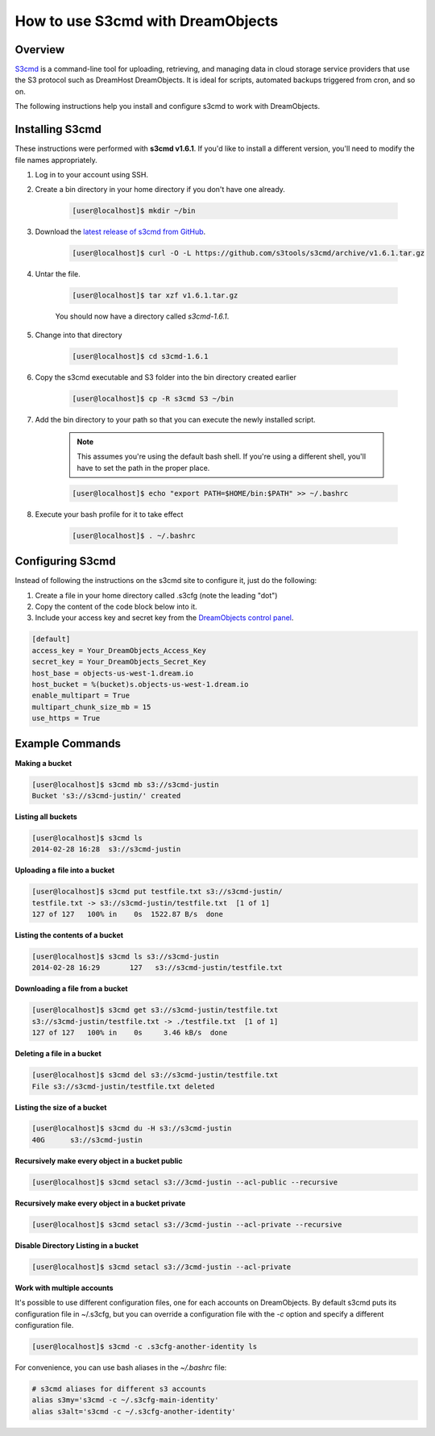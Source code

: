 ==================================
How to use S3cmd with DreamObjects
==================================

Overview
~~~~~~~~

`S3cmd <http://s3tools.org/s3cmd>`_ is a command-line tool for
uploading, retrieving, and managing data in cloud storage service
providers that use the S3 protocol such as DreamHost DreamObjects. It
is ideal for scripts, automated backups triggered from cron, and so on.

The following instructions help you install and configure s3cmd to work with
DreamObjects.

Installing S3cmd
~~~~~~~~~~~~~~~~

These instructions were performed with **s3cmd v1.6.1**. If you'd like to
install a different version, you'll need to modify the file names
appropriately.

1. Log in to your account using SSH.
2. Create a bin directory in your home directory if you don't have one
   already.

    .. code-block:: console

       [user@localhost]$ mkdir ~/bin

3. Download the `latest release of s3cmd from GitHub
   <https://github.com/s3tools/s3cmd/releases>`_.

    .. code-block:: console

       [user@localhost]$ curl -O -L https://github.com/s3tools/s3cmd/archive/v1.6.1.tar.gz

4. Untar the file.

    .. code-block:: console

       [user@localhost]$ tar xzf v1.6.1.tar.gz

    You should now have a directory called `s3cmd-1.6.1`.

5. Change into that directory

    .. code-block:: console

       [user@localhost]$ cd s3cmd-1.6.1

6. Copy the s3cmd executable and S3 folder into the bin directory created
   earlier

    .. code-block:: console

        [user@localhost]$ cp -R s3cmd S3 ~/bin

7. Add the bin directory to your path so that you can execute the newly
   installed script.

    .. note:: This assumes you're using the default bash shell. If you're
              using a different shell, you'll have to set the path in
              the proper place.

    .. code-block:: console

        [user@localhost]$ echo "export PATH=$HOME/bin:$PATH" >> ~/.bashrc

8. Execute your bash profile for it to take effect

    .. code-block:: console

        [user@localhost]$ . ~/.bashrc

Configuring S3cmd
~~~~~~~~~~~~~~~~~

Instead of following the instructions on the s3cmd site to configure it, just
do the following:

1. Create a file in your home directory called .s3cfg (note the leading "dot")
2. Copy the content of the code block below into it.
3. Include your access key and secret key from the `DreamObjects control panel
   <https://panel.dreamhost.com/index.cgi?tree=cloud.objects&>`_.

.. code::

    [default]
    access_key = Your_DreamObjects_Access_Key
    secret_key = Your_DreamObjects_Secret_Key
    host_base = objects-us-west-1.dream.io
    host_bucket = %(bucket)s.objects-us-west-1.dream.io
    enable_multipart = True
    multipart_chunk_size_mb = 15
    use_https = True

Example Commands
~~~~~~~~~~~~~~~~

**Making a bucket**

.. code-block:: console

    [user@localhost]$ s3cmd mb s3://s3cmd-justin
    Bucket 's3://s3cmd-justin/' created

**Listing all buckets**

.. code-block:: console

    [user@localhost]$ s3cmd ls
    2014-02-28 16:28  s3://s3cmd-justin

**Uploading a file into a bucket**

.. code-block:: console

    [user@localhost]$ s3cmd put testfile.txt s3://s3cmd-justin/
    testfile.txt -> s3://s3cmd-justin/testfile.txt  [1 of 1]
    127 of 127   100% in    0s  1522.87 B/s  done

**Listing the contents of a bucket**

.. code-block:: console

    [user@localhost]$ s3cmd ls s3://s3cmd-justin
    2014-02-28 16:29       127   s3://s3cmd-justin/testfile.txt

**Downloading a file from a bucket**

.. code-block:: console

    [user@localhost]$ s3cmd get s3://s3cmd-justin/testfile.txt
    s3://s3cmd-justin/testfile.txt -> ./testfile.txt  [1 of 1]
    127 of 127   100% in    0s     3.46 kB/s  done

**Deleting a file in a bucket**

.. code-block:: console

    [user@localhost]$ s3cmd del s3://s3cmd-justin/testfile.txt
    File s3://s3cmd-justin/testfile.txt deleted

**Listing the size of a bucket**

.. code-block:: console

    [user@localhost]$ s3cmd du -H s3://s3cmd-justin
    40G      s3://s3cmd-justin

**Recursively make every object in a bucket public**

.. code-block:: console

    [user@localhost]$ s3cmd setacl s3://3cmd-justin --acl-public --recursive


**Recursively make every object in a bucket private**

.. code-block:: console

    [user@localhost]$ s3cmd setacl s3://3cmd-justin --acl-private --recursive


**Disable Directory Listing in a bucket**

.. code-block:: console

    [user@localhost]$ s3cmd setacl s3://3cmd-justin --acl-private

**Work with multiple accounts**

It's possible to use different configuration files, one for each
accounts on DreamObjects. By default s3cmd puts its configuration
file in ~/.s3cfg, but you can override a configuration file with the
`-c` option and specify a different configuration file.

.. code-block:: console

    [user@localhost]$ s3cmd -c .s3cfg-another-identity ls

For convenience, you can use bash aliases in the `~/.bashrc` file:

.. code-block:: bash

    # s3cmd aliases for different s3 accounts
    alias s3my='s3cmd -c ~/.s3cfg-main-identity'
    alias s3alt='s3cmd -c ~/.s3cfg-another-identity'

.. meta::
    :labels: linux mac s3cmd
